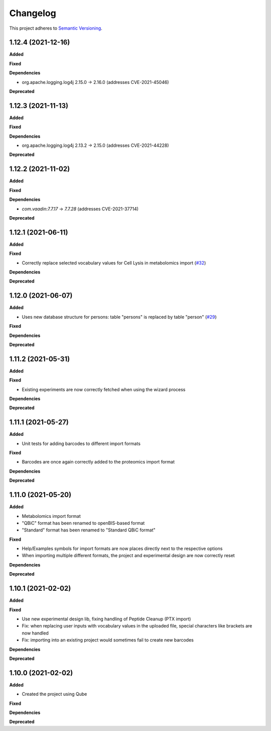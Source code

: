 ==========
Changelog
==========

This project adheres to `Semantic Versioning <https://semver.org/>`_.

1.12.4 (2021-12-16)
-------------------

**Added**

**Fixed**

**Dependencies**

* org.apache.logging.log4j 2.15.0 -> 2.16.0 (addresses CVE-2021-45046)

**Deprecated**

1.12.3 (2021-11-13)
-------------------

**Added**

**Fixed**

**Dependencies**

* org.apache.logging.log4j 2.13.2 -> 2.15.0 (addresses CVE-2021-44228)

**Deprecated**


1.12.2 (2021-11-02)
-------------------

**Added**

**Fixed**

**Dependencies**

* `com.vaadin:7.7.17` -> `7.7.28` (addresses CVE-2021-37714)

**Deprecated**


1.12.1 (2021-06-11)
-------------------

**Added**

**Fixed**

* Correctly replace selected vocabulary values for Cell Lysis in metabolomics import (`#32 <https://github.com/qbicsoftware/projectwizard-portlet/pull/32>`_)

**Dependencies**

**Deprecated**


1.12.0 (2021-06-07)
-------------------

**Added**

* Uses new database structure for persons: table "persons" is replaced by table "person" (`#29 <https://github.com/qbicsoftware/projectwizard-portlet/pull/29>`_)

**Fixed**

**Dependencies**

**Deprecated**


1.11.2 (2021-05-31)
-------------------

**Added**

**Fixed**

* Existing experiments are now correctly fetched when using the wizard process

**Dependencies**

**Deprecated**


1.11.1 (2021-05-27)
-------------------

**Added**

* Unit tests for adding barcodes to different import formats

**Fixed**

* Barcodes are once again correctly added to the proteomics import format

**Dependencies**

**Deprecated**


1.11.0 (2021-05-20)
-------------------

**Added**

* Metabolomics import format
* "QBiC" format has been renamed to openBIS-based format
* "Standard" format has been renamed to "Standard QBiC format"

**Fixed**

* Help/Examples symbols for import formats are now places directly next to the respective options
* When importing multiple different formats, the project and experimental design are now correctly reset

**Dependencies**

**Deprecated**


1.10.1 (2021-02-02)
-------------------

**Added**

**Fixed**

* Use new experimental design lib, fixing handling of Peptide Cleanup (PTX import)
* Fix: when replacing user inputs with vocabulary values in the uploaded file, special characters like brackets are now handled
* Fix: importing into an existing project would sometimes fail to create new barcodes

**Dependencies**

**Deprecated**


1.10.0 (2021-02-02)
-------------------

**Added**

* Created the project using Qube

**Fixed**

**Dependencies**

**Deprecated**
